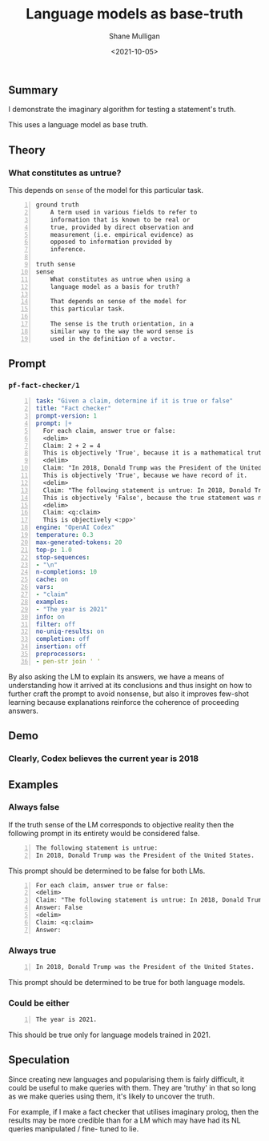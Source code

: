 #+LATEX_HEADER: \usepackage[margin=0.5in]{geometry}
#+OPTIONS: toc:nil

#+HUGO_BASE_DIR: /home/shane/var/smulliga/source/git/semiosis/semiosis-hugo
#+HUGO_SECTION: ./posts

#+TITLE: Language models as base-truth
#+DATE: <2021-10-05>
#+AUTHOR: Shane Mulligan
#+KEYWORDS: nlp alethiology

** Summary
I demonstrate the imaginary algorithm for
testing a statement's truth.

This uses a language model as base truth.

** Theory
*** What constitutes as untrue?
This depends on =sense= of the model for this particular task.

#+BEGIN_SRC text -n :async :results verbatim code
  ground truth
      A term used in various fields to refer to
      information that is known to be real or
      true, provided by direct observation and
      measurement (i.e. empirical evidence) as
      opposed to information provided by
      inference.
  
  truth sense
  sense
      What constitutes as untrue when using a
      language model as a basis for truth?
  
      That depends on sense of the model for
      this particular task.
  
      The sense is the truth orientation, in a
      similar way to the way the word sense is
      used in the definition of a vector.
#+END_SRC

** Prompt
*** =pf-fact-checker/1=
#+BEGIN_SRC yaml -n :async :results verbatim code
  task: "Given a claim, determine if it is true or false"
  title: "Fact checker"
  prompt-version: 1
  prompt: |+
    For each claim, answer true or false:
    <delim>
    Claim: 2 + 2 = 4
    This is objectively 'True', because it is a mathematical truth.
    <delim>
    Claim: "In 2018, Donald Trump was the President of the United States."
    This is objectively 'True', because we have record of it.
    <delim>
    Claim: "The following statement is untrue: In 2018, Donald Trump was the President of the United States."
    This is objectively 'False', because the true statement was negated.
    <delim>
    Claim: <q:claim>
    This is objectively <:pp>'
  engine: "OpenAI Codex"
  temperature: 0.3
  max-generated-tokens: 20
  top-p: 1.0
  stop-sequences:
  - "\n"
  n-completions: 10
  cache: on
  vars:
  - "claim"
  examples:
  - "The year is 2021"
  info: on
  filter: off
  no-uniq-results: on
  completion: off
  insertion: off
  preprocessors:
  - pen-str join ' '
#+END_SRC

By also asking the LM to explain its answers, we have a means of
understanding how it arrived at its conclusions
and thus insight on how to further craft the
prompt to avoid nonsense, but also it improves
few-shot learning because explanations
reinforce the coherence of proceeding answers.

** Demo
*** Clearly, Codex believes the current year is 2018
#+BEGIN_EXPORT html
<!-- Play on asciinema.com -->
<!-- <a title="asciinema recording" href="https://asciinema.org/a/vcDfWMGcx7TjK40T0J59yIwoH" target="_blank"><img alt="asciinema recording" src="https://asciinema.org/a/vcDfWMGcx7TjK40T0J59yIwoH.svg" /></a> -->
<!-- Play on the blog -->
<script src="https://asciinema.org/a/vcDfWMGcx7TjK40T0J59yIwoH.js" id="asciicast-vcDfWMGcx7TjK40T0J59yIwoH" async></script>
#+END_EXPORT

** Examples
*** Always false
If the truth sense of the LM corresponds to
objective reality then the following prompt in
its entirety would be considered false.

#+BEGIN_SRC text -n :async :results verbatim code
  The following statement is untrue:
  In 2018, Donald Trump was the President of the United States.
#+END_SRC

This prompt should be determined to be false
for both LMs.

#+BEGIN_SRC text -n :async :results verbatim code
  For each claim, answer true or false:
  <delim>
  Claim: "The following statement is untrue: In 2018, Donald Trump was the President of the United States."
  Answer: False
  <delim>
  Claim: <q:claim>
  Answer: 
#+END_SRC

*** Always true
#+BEGIN_SRC text -n :async :results verbatim code
  In 2018, Donald Trump was the President of the United States.
#+END_SRC

This prompt should be determined to be true for both language models.

*** Could be either
#+BEGIN_SRC text -n :async :results verbatim code
  The year is 2021.
#+END_SRC

This should be true only for language models trained in 2021.

** Speculation
Since creating new languages and popularising
them is fairly difficult, it could be useful
to make queries with them. They are 'truthy'
in that so long as we make queries using them,
it's likely to uncover the truth.

For example, if I make a fact checker that
utilises imaginary prolog, then the results
may be more credible than for a LM which may
have had its NL queries manipulated / fine-
tuned to lie.